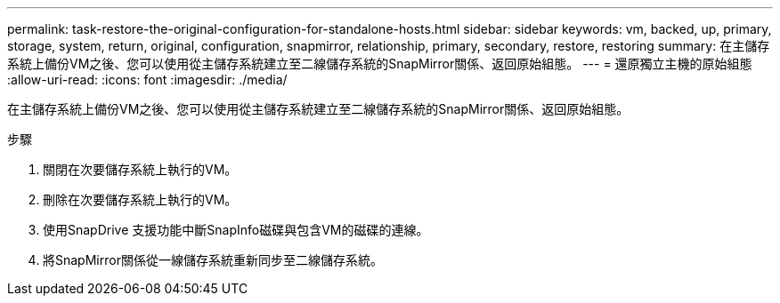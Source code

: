 ---
permalink: task-restore-the-original-configuration-for-standalone-hosts.html 
sidebar: sidebar 
keywords: vm, backed, up, primary, storage, system, return, original, configuration, snapmirror, relationship, primary, secondary, restore, restoring 
summary: 在主儲存系統上備份VM之後、您可以使用從主儲存系統建立至二線儲存系統的SnapMirror關係、返回原始組態。 
---
= 還原獨立主機的原始組態
:allow-uri-read: 
:icons: font
:imagesdir: ./media/


[role="lead"]
在主儲存系統上備份VM之後、您可以使用從主儲存系統建立至二線儲存系統的SnapMirror關係、返回原始組態。

.步驟
. 關閉在次要儲存系統上執行的VM。
. 刪除在次要儲存系統上執行的VM。
. 使用SnapDrive 支援功能中斷SnapInfo磁碟與包含VM的磁碟的連線。
. 將SnapMirror關係從一線儲存系統重新同步至二線儲存系統。

